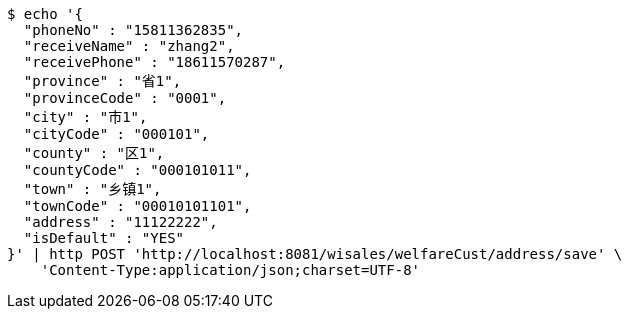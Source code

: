 [source,bash]
----
$ echo '{
  "phoneNo" : "15811362835",
  "receiveName" : "zhang2",
  "receivePhone" : "18611570287",
  "province" : "省1",
  "provinceCode" : "0001",
  "city" : "市1",
  "cityCode" : "000101",
  "county" : "区1",
  "countyCode" : "000101011",
  "town" : "乡镇1",
  "townCode" : "00010101101",
  "address" : "11122222",
  "isDefault" : "YES"
}' | http POST 'http://localhost:8081/wisales/welfareCust/address/save' \
    'Content-Type:application/json;charset=UTF-8'
----
